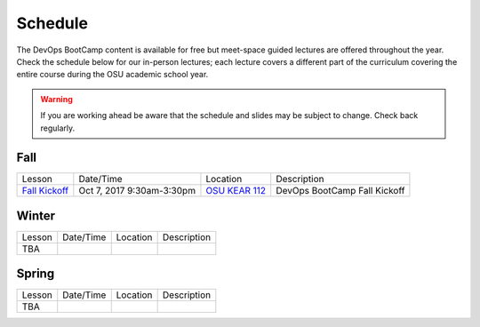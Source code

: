 
Schedule
--------

The DevOps BootCamp content is available for free but meet-space guided
lectures are offered throughout the year.  Check the schedule below for our
in-person lectures; each lecture covers a different part of the curriculum
covering the entire course during the OSU academic school year.

.. warning::

    If you are working ahead be aware that the schedule and slides may be
    subject to change. Check back regularly.

Fall
~~~~

=============== ========================= ================ =================================
Lesson          Date/Time                 Location         Description
--------------- ------------------------- ---------------- ---------------------------------
`Fall Kickoff`_ Oct 7, 2017 9:30am-3:30pm `OSU KEAR 112`_  DevOps BootCamp Fall Kickoff
=============== ========================= ================ =================================

.. _Fall Kickoff: http://devopsbootcamp.osuosl.org/daycamp/
.. _OSU KEAR 112: https://goo.gl/maps/EEXubm95Tjn

Winter
~~~~~~

================= ================= ================ =======================================
Lesson            Date/Time         Location         Description
----------------- ----------------- ---------------- ---------------------------------------
TBA
================= ================= ================ =======================================


Spring
~~~~~~

================= ================= ================ =======================================
Lesson            Date/Time         Location         Description
----------------- ----------------- ---------------- ---------------------------------------
TBA
================= ================= ================ =======================================
